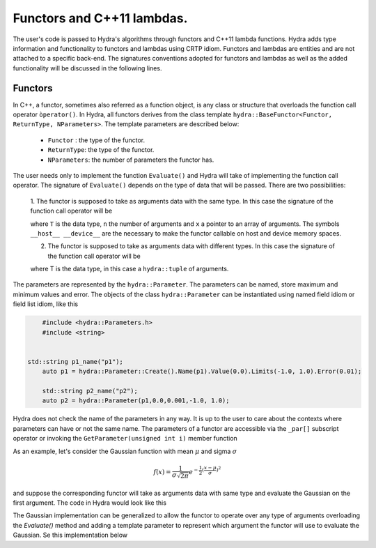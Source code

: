 Functors and C++11 lambdas.
==========================


The user's code is passed to Hydra's algorithms through functors and C++11 lambda functions.
Hydra adds type information and functionality to functors and lambdas using CRTP idiom.
Functors and lambdas are  entities and are not attached to a specific back-end.
The signatures conventions adopted for functors and lambdas as well as the added functionality
will be discussed in the following lines.

Functors
--------

In C++, a functor, sometimes also referred as a function object, is any class or structure that overloads the function call operator ``òperator()``. In Hydra, all functors derives from the 
class template ``hydra::BaseFunctor<Functor, ReturnType, NParameters>``. The template parameters
are described below:

	* ``Functor`` : the type of the functor. 
	* ``ReturnType``: the type of the functor.
	* ``NParameters``: the number of parameters the functor has. 

The user needs only to implement the function ``Evaluate()`` and Hydra will take of implementing the function call operator. The signature of ``Evaluate()`` depends on the type of data that will be passed. There are two possibilities:

	1. The functor is supposed to take as arguments data with the same type. In this case 
	the signature of the function call operator will be 
	
	.. code-block:: cpp
	 :linenos:

		template<typename T> 
		__host__ __device__ 
		ReturnType Evaluate(unsigned int n , T* x);
	
	where ``T`` is the data type, ``n`` the number of arguments and ``x`` a pointer to an array of arguments. The symbols ``__host__ __device__`` are the necessary to make the functor callable on host and device memory spaces. 
	
	2. The functor is supposed to take as arguments data with different types. In this case the signature of the function call operator will be 
	
	.. code-block:: cpp 
		:linenos:
	
		template<typename T> 
		__host__ __device__ 
		ReturnType Evaluate(T& x);
	
	where T is the data type, in this case a ``hydra::tuple`` of arguments.

The parameters are represented by the ``hydra::Parameter``. The parameters can be named, store maximum and minimum values and error. The objects of the class ``hydra::Parameter`` can be instantiated using named field idiom or field list idiom, like this    



.. code-block:: cpp 
		
	#include <hydra::Parameters.h>
	#include <string>
	

    std::string p1_name("p1");
	auto p1 = hydra::Parameter::Create().Name(p1).Value(0.0).Limits(-1.0, 1.0).Error(0.01);

	std::string p2_name("p2");
	auto p2 = hydra::Parameter(p1,0.0,0.001,-1.0, 1.0);

Hydra does not check the name of the parameters in any way. It is up to the user to care about the contexts where parameters can have or not the same name. 
The parameters of a functor are accessible via the ``_par[]`` subscript operator or invoking the ``GetParameter(unsigned int i)`` member function 

As an example, let's consider the Gaussian function with mean :math:`\mu` and sigma :math:`\sigma`


.. math:: f(x) = \frac{1}{\sigma\sqrt{2\pi}}e^{-\frac{1}{2}(\frac{x-\mu}{\sigma})^2}


and suppose the corresponding functor will take as arguments data with same type and evaluate the Gaussian on the first argument. The code in Hydra would look like this


.. code-block:: cpp
	:linenos: 


	#include <hydra::Parameters.h>
	#include <string>
	
	...

    
	struct Gaussian: public <Gaussian, double, 2>
	{

		// delete the default constructor.
		// user always have to inform mean and and sigma 
		Gaussian()= delete;

		//constructor
		Gaussian(hydra::Parameter mean, hydra::Parameter sigma):
		hydra::BaseFunctor({mean, sigma}) 
		{}

		template<typename T>
		__host__ __device__
		double Evaluate(unsigned int n , T* x)
		{
 
			double mean  = _par[0];
			double sigma = _par[1];

			double x2 = (x[0]-mean)*(x[0]-mean);
			double s2 = sigma*sigma;

			return exp(- x2/(2.0*s2 ))/( sqrt(2.0*s2*PI));
		}

	};

	...

	std::string mean_name("mean");
	auto m = hydra::Parameter::Create().Name(mean).Value(0.0).Limits(-1.0, 1.0).Error(0.01);

	std::string sigma_name("sigma");
	auto s = hydra::Parameter::Create().Name(sigma).Value(1.0).Limits(0.01, 5.0).Error(0.01);

	Gaussian gauss(m, s);
	

The Gaussian implementation can be generalized to allow the functor to operate over any type of arguments overloading the `Evaluate()` method and adding a template parameter 
to represent which argument the functor will use to evaluate the Gaussian. Se this implementation below 


.. code-block:: cpp
	:linenos:

	#include <hydra::Parameters.h>
	#include <string>

	template<unsigned int Index>
	struct Gaussian: public <Gaussian<Index>, double, 2>
	{

		// delete the default constructor.
		// user always have to inform mean and and sigma 
		Gaussian()= delete;

		//constructor
		Gaussian(hydra::Parameter mean, hydra::Parameter sigma):
		hydra::BaseFunctor({mean, sigma}) 
		{}

		template<typename T>
		__host__ __device__
		double Evaluate(unsigned int n , T* x)
		{
 
			double mean  = _par[0];
			double sigma = _par[1];

			double x2 = (x[Index]-mean)*(x[Index]-mean);
			double s2 = sigma*sigma;

			return exp(- x2/(2.0*s2 ))/( sqrt(2.0*s2*PI));
		}

		template<typename T>
		__host__ __device__
		double Evaluate(T x)
		{
 
			double mean  = _par[0];
			double sigma = _par[1];

			double x2 = (hydra::get<Index>(x)-mean)*( hydra::get<Index>(x)-mean);
			double s2 = sigma*sigma;

			return exp(- x2/(2.0*s2 ))/( sqrt(2.0*s2*PI));
		}


	};

	...
    
	std::string mean_name("mean");
	auto m = hydra::Parameter::Create().Name(mean).Value(0.0).Limits(-1.0, 1.0).Error(0.01);

	std::string sigma_name("sigma");
	auto s = hydra::Parameter::Create().Name(sigma).Value(1.0).Limits(0.01, 5.0).Error(0.01);

	Gaussian<0> gauss1(m, s);
	Gaussian<2> gauss2(m, s);
	
	

 
